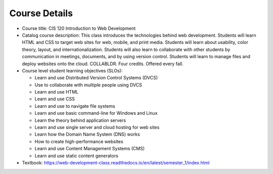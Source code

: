 Course Details
--------------

* Course title:
  CIS 120 Introduction to Web Development
* Catalog course description:
  This class introduces the technologies behind web development. Students will
  learn HTML and CSS to target web sites for web, mobile, and print media.
  Students will learn about usability, color theory, layout, and
  internationalization. Students will also learn to collaborate with other
  students by communication in meetings, documents, and by using version
  control. Students will learn to manage files and deploy websites onto the cloud.
  COLLABLDR. Four credits. Offered every fall.

* Course level student learning objectives (SLOs):

  * Learn and use Distributed Version Control Systems (DVCS)
  * Use to collaborate with multiple people using DVCS
  * Learn and use HTML
  * Learn and use CSS
  * Learn and use to navigate file systems
  * Learn and use basic command-line for Windows and Linux
  * Learn the theory behind application servers
  * Learn and use single server and cloud hosting for web sites
  * Learn how the Domain Name System (DNS) works
  * How to create high-performance websites
  * Learn and use Content Management Systems (CMS)
  * Learn and use static content generators

* Textbook: https://web-development-class.readthedocs.io/en/latest/semester_1/index.html
